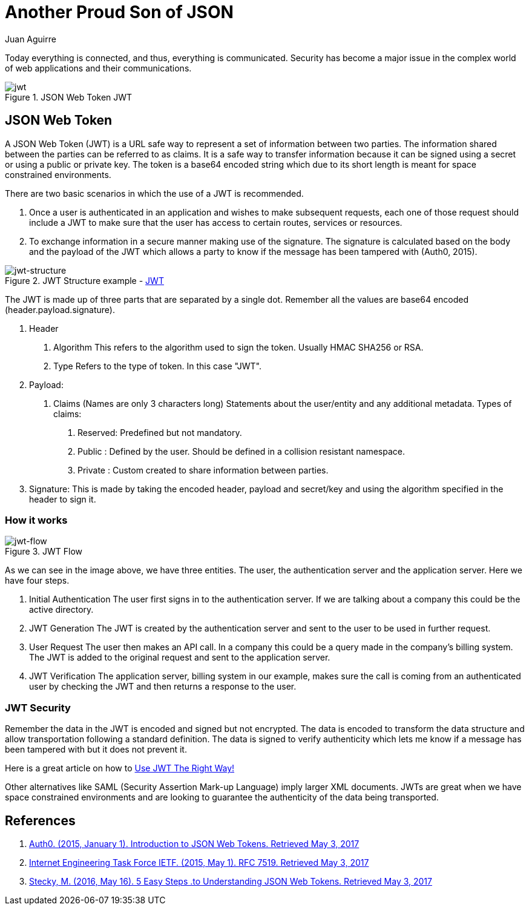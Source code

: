 :slug: another-proud-son-json/
:date: 2017-05-04
:subtitle: Using JSON Web Token to send data
:category: identity
:tags: security, information, jwt
:image: cover.png
:alt: Text editor with code highlighting
:description: Here we introduce JSON Web Token, a simple, quick way to send secure, digital signed data from one part to another via URL using a base64 algorithm to encode.
:keywords: JSON, Security, Digital Signature, Web Token, JWT, Information, Pentesting, Ethical Hacking
:author: Juan Aguirre
:writer: juanes
:name: Juan Esteban Aguirre González
:about1: Computer Engineer
:about2: Netflix and hack.
:figure-caption: Figure
:source: https://unsplash.com/photos/OqtafYT5kTw

= Another Proud Son of JSON

Today everything is connected, and thus, everything is communicated.
Security has become a major issue in the complex world
of web applications and their communications.

.JSON Web Token JWT
image::image3.png[jwt]

== JSON Web Token

A JSON Web Token (JWT) is a URL safe way to represent a set of information
between two parties. The information shared between the parties can be
referred to as claims. It is a safe way to transfer information because it can
be signed using a secret or using a public or private key. The token is a
base64 encoded string which due to its short length is meant for space
constrained environments.

There are two basic scenarios in which the use of a JWT is recommended.

1. Once a user is authenticated in an application and wishes to make subsequent
requests, each one of those request should include a JWT to make sure that the
user has access to certain routes, services or resources.
2. To exchange information in a secure manner making use of the signature. The
signature is calculated based on the body and the payload of the JWT which
allows a party to know if the message has been tampered with (Auth0, 2015).

.JWT Structure example - link:https://jwt.io/[JWT]
image::image1.png[jwt-structure]

The JWT is made up of three parts that are separated by a single dot. Remember
all the values are base64 encoded (header.payload.signature).

1. Header
  a. Algorithm
     This refers to the algorithm used to sign the token.
   Usually HMAC SHA256 or RSA.
  b. Type
     Refers to the type of token. In this case "JWT".
2. Payload:
  a. Claims (Names are only 3 characters long)
     Statements about the user/entity and any additional metadata.
   Types of claims:
     i)   Reserved: Predefined but not mandatory.
   ii)  Public  : Defined by the user. Should be defined in a collision
                  resistant namespace.
   iii) Private : Custom created to share information between parties.
3. Signature:
  This is made by taking the encoded header, payload and secret/key and using
  the algorithm specified in the header to sign it.

=== How it works

.JWT Flow
image::image2.png[jwt-flow]

As we can see in the image above, we have three entities. The user, the
authentication server and the application server. Here we have four steps.

1. Initial Authentication
   The user first signs in  to the authentication server. If we are talking
   about a company this could be the active directory.
2. JWT Generation
   The JWT is created by the authentication server and sent to the user to be
   used in further request.
3. User Request
   The user then makes an API call. In a company this could be a query made in
   the company's billing system. The JWT is added to the original request and
   sent to the application server.
4. JWT Verification
   The application server, billing system in our example, makes sure the call
   is coming from an authenticated user by checking the JWT and then returns a
   response to the user.

=== JWT Security

Remember the data in the JWT is encoded and signed but not encrypted. The data
is encoded to transform the data structure and allow transportation following a
standard definition. The data is signed to verify authenticity which lets me
know if a message has been tampered with but it does not prevent it.

Here is a great article on how to link:https://stormpath.com/blog/jwt-the-right-way[
Use JWT The Right Way!]

Other alternatives like SAML (Security Assertion Mark-up Language) imply larger
XML documents. JWTs are great when we have space constrained environments and
are looking to guarantee the authenticity of the data being transported.

== References

. [[r1]] link:https://jwt.io/introduction/[Auth0. (2015, January 1).
Introduction to JSON Web Tokens. Retrieved May 3, 2017]

. [[r2]] link:https://tools.ietf.org/html/rfc7519[Internet Engineering Task Force IETF.
(2015, May 1). RFC 7519. Retrieved May 3, 2017]

. [[r3]] link:https://medium.com/vandium-software/5-easy-steps-to-understanding-json-web-tokens-jwt-1164c0adfcec[Stecky, M. (2016, May 16). 5 Easy Steps
.to Understanding JSON Web Tokens. Retrieved May 3, 2017]
